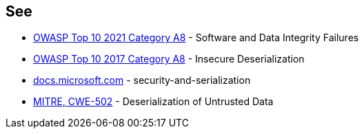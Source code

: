 == See

* https://owasp.org/Top10/A08_2021-Software_and_Data_Integrity_Failures/[OWASP Top 10 2021 Category A8] - Software and Data Integrity Failures
* https://owasp.org/www-project-top-ten/2017/A8_2017-Insecure_Deserialization[OWASP Top 10 2017 Category A8] - Insecure Deserialization
* https://docs.microsoft.com/en-us/dotnet/framework/misc/security-and-serialization[docs.microsoft.com] - security-and-serialization
* https://cwe.mitre.org/data/definitions/502[MITRE, CWE-502] - Deserialization of Untrusted Data